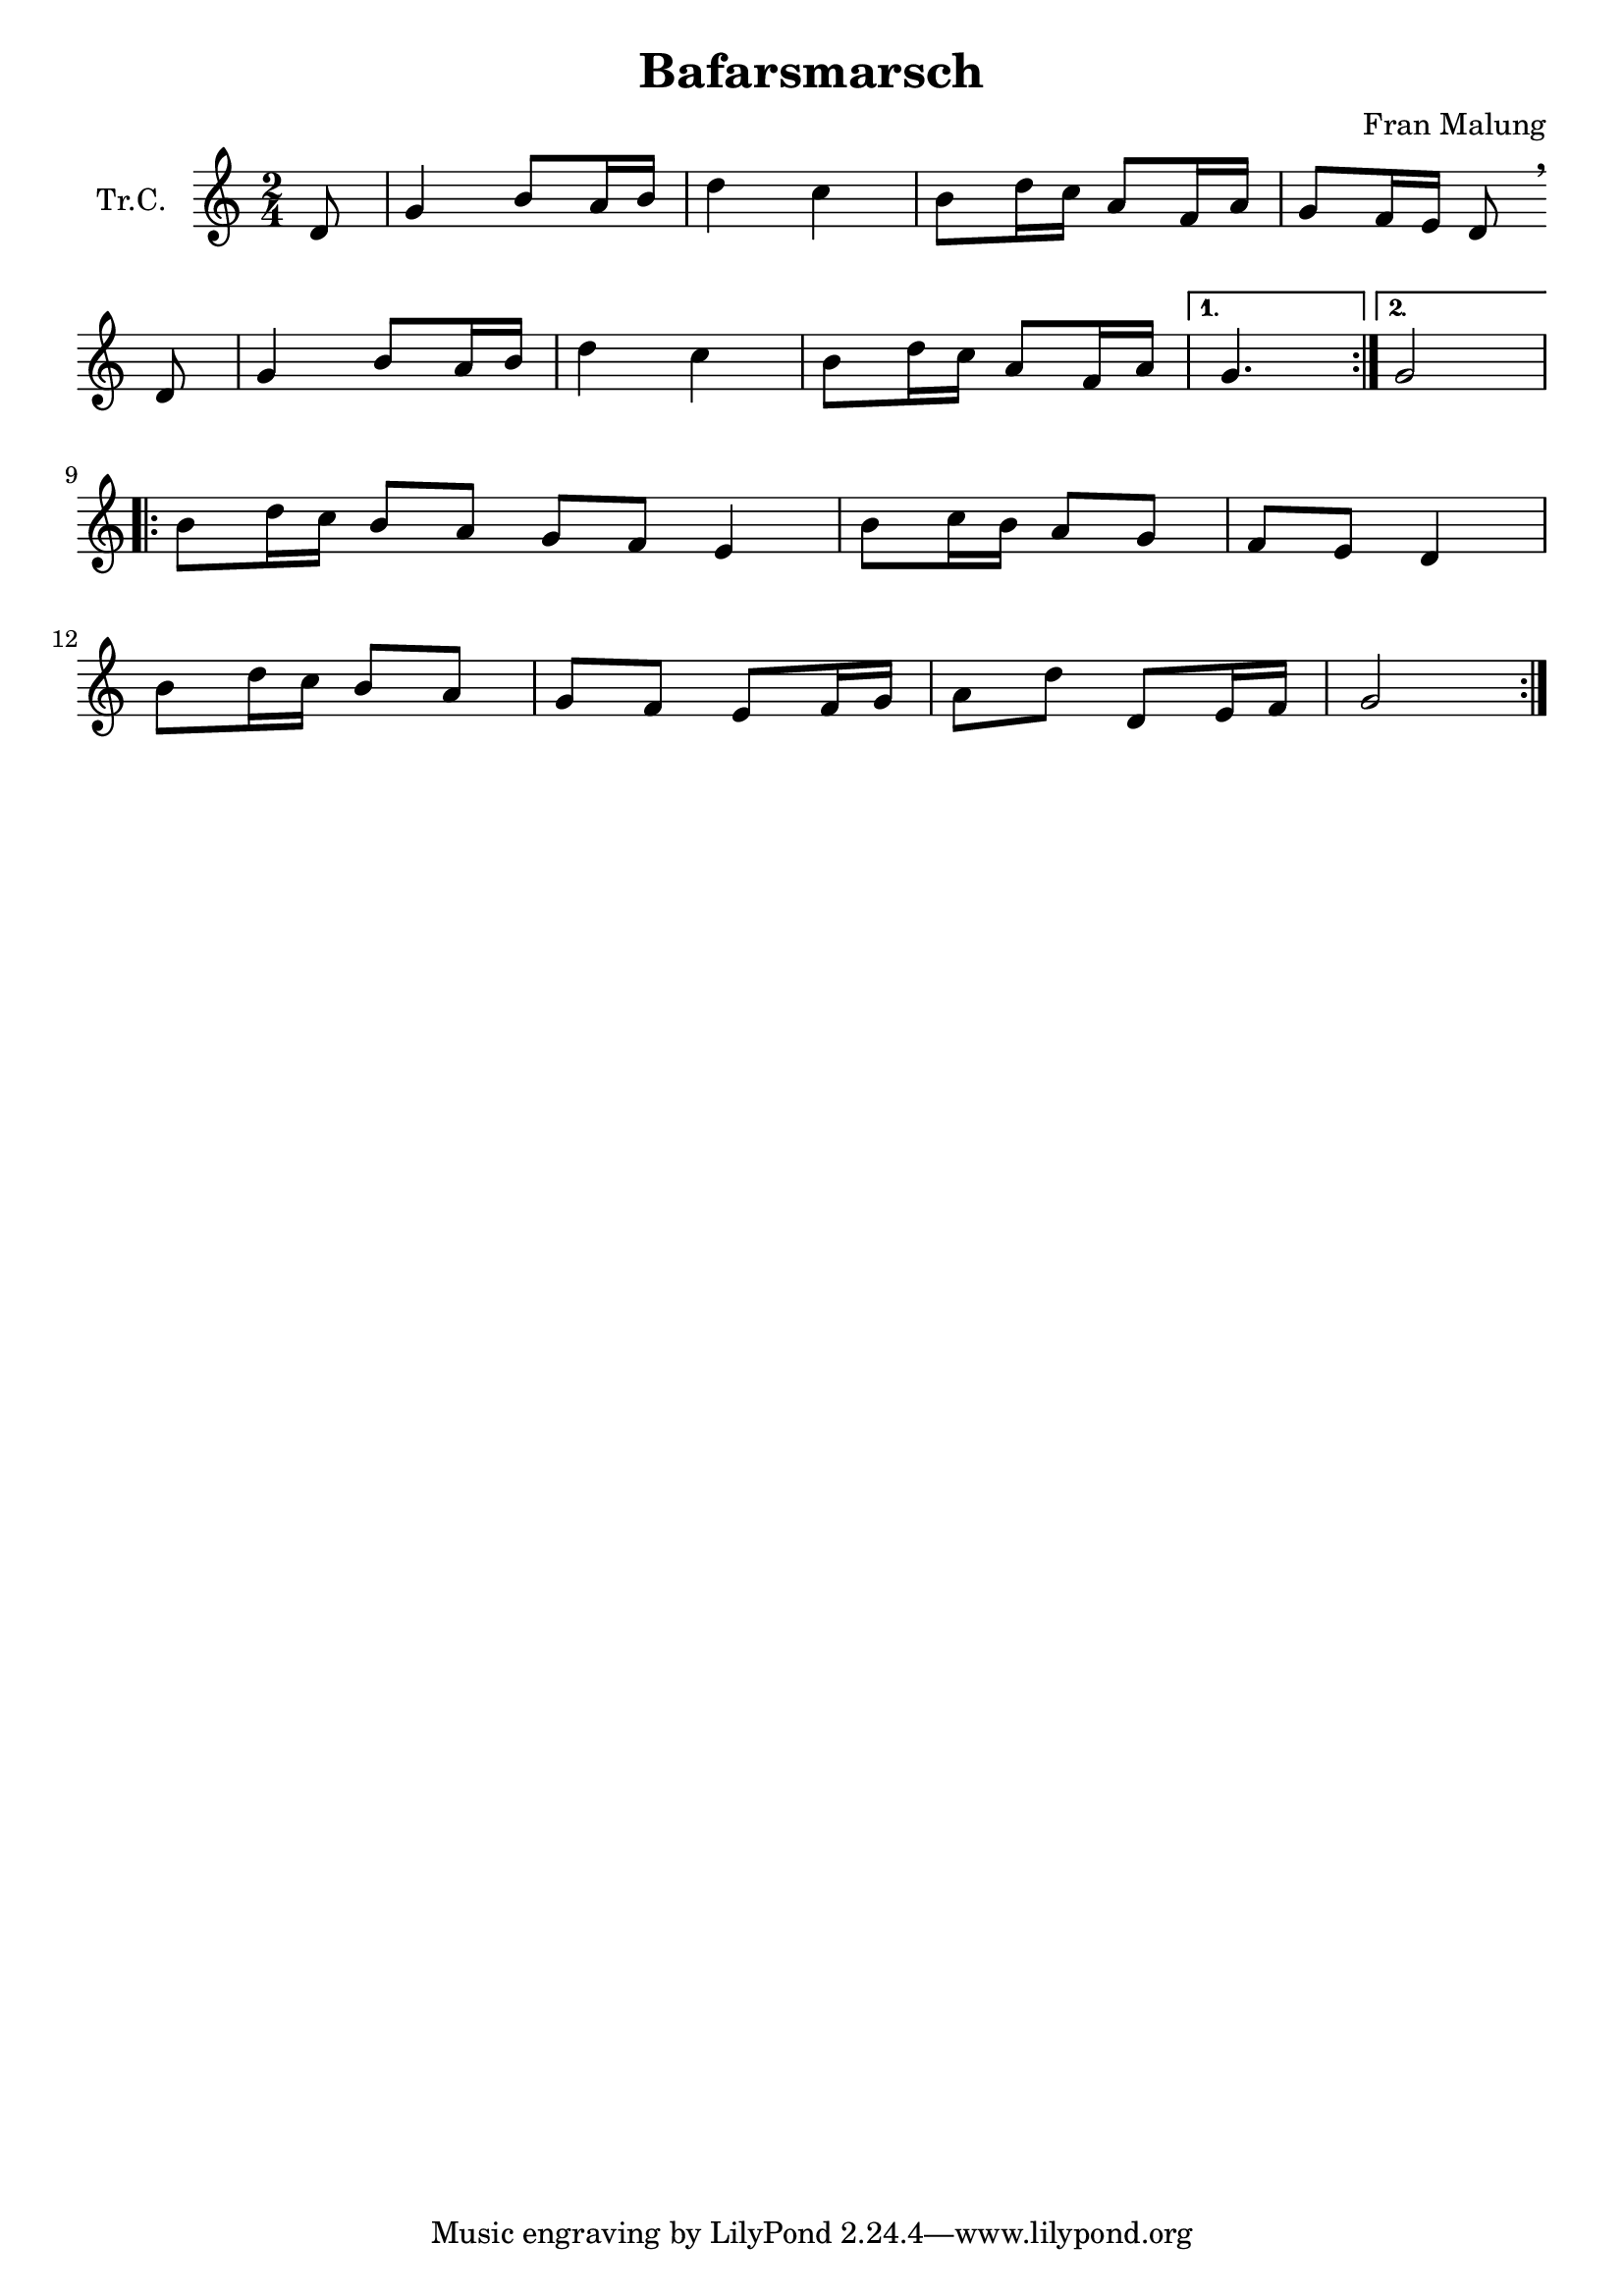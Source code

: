 \version "2.18.2"

\header {
  title = "Bafarsmarsch"
  composer = "Fran Malung"
}

\paper {
  #(set-paper-size "a4")
}

global = {
  \key c \major
  \numericTimeSignature
  \time 2/4
}

trumpetC = \relative c'' {
  \global
  \repeat volta 2 {
    \partial 8
    d,8 | g4 b8 a16 b16 | d4 c4 | b8 d16 c16 a8 f16 a16 | 
    g8 f16 e16 d8 
    \breathe 
    \break
    d8 | g4 b8 a16 b16 | d4 c4 | b8 d16 c16 a8 f16 a16 |
  }
  \alternative {
    { g4. }
    { g2 }
  }
  \break
  \repeat volta 2 {
    \partial 1
    b8 d16 c16 b8 a8 | g8 f8 e4 |
    b'8 c16 b16 a8 g8 | f8 e8 d4 |
    \break
    b'8 d16 c16 b8 a8 | g8 f8 e8 f16 g16 |
    a8 d8 d,8 e16 f16 | g2 |
  }
}

\score {
  \new Staff \with {
    instrumentName = "Tr.C."
    midiInstrument = "trumpet"
  } \trumpetC
  \layout { }
  \midi {
    \tempo 4=80
  }
}
